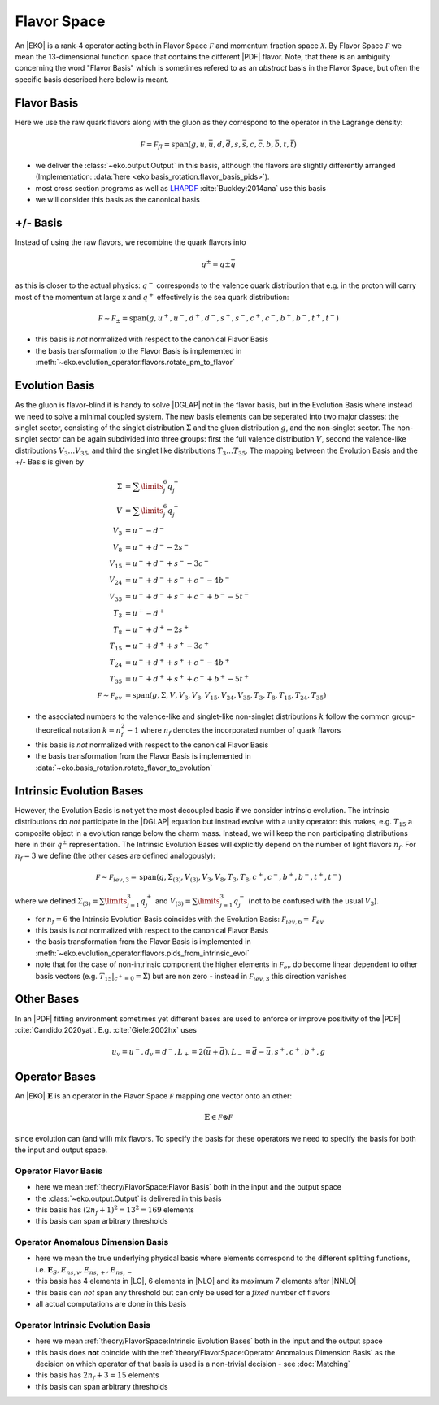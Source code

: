 Flavor Space
============

An |EKO| is a rank-4 operator acting both in Flavor Space :math:`\mathcal F`
and momentum fraction space :math:`\mathcal X`.
By Flavor Space :math:`\mathcal F` we mean the 13-dimensional function space that contains
the different |PDF| flavor. Note, that there is an ambiguity concerning the
word "Flavor Basis" which is sometimes refered to as an *abstract* basis
in the Flavor Space, but often the specific basis described here below is meant.

Flavor Basis
------------

Here we use the raw quark flavors along with the gluon as they correspond to the
operator in the Lagrange density:

.. math ::
    \mathcal F = \mathcal F_{fl} = \text{span}(g, u, \bar u, d, \bar d, s, \bar s, c, \bar c, b, \bar b, t, \bar t)

- we deliver the :class:`~eko.output.Output` in this basis, although the flavors are
  slightly differently arranged (Implementation: :data:`here <eko.basis_rotation.flavor_basis_pids>`).
- most cross section programs as well as `LHAPDF <https://lhapdf.hepforge.org/>`_ :cite:`Buckley:2014ana` use this basis
- we will consider this basis as the canonical basis

+/- Basis
---------

Instead of using the raw flavors, we recombine the quark flavors into

.. math ::
    q^\pm = q \pm \bar q

as this is closer to the actual physics: :math:`q^-` corresponds to the valence quark distribution
that e.g. in the proton will carry most of the momentum at large x and :math:`q^+` effectively is the
sea quark distribution:

.. math ::
    \mathcal F \sim \mathcal F_{\pm} = \text{span}(g, u^+, u^-, d^+, d^-, s^+, s^-, c^+, c^-, b^+, b^-, t^+, t^-)

- this basis is *not* normalized with respect to the canonical Flavor Basis
- the basis transformation to the Flavor Basis is implemented in
  :meth:`~eko.evolution_operator.flavors.rotate_pm_to_flavor`

Evolution Basis
---------------

As the gluon is flavor-blind it is handy to solve |DGLAP| not in the flavor basis,
but in the Evolution Basis where instead we need to solve a minimal coupled system.
The new basis elements can be seperated into two major classes: the singlet sector, consisting of the
singlet distribution :math:`\Sigma` and the gluon distribution :math:`g`, and the non-singlet
sector. The non-singlet sector can be again subdivided into three groups: first the full
valence distribution :math:`V`, second the valence-like distributions
:math:`V_3 \ldots V_{35}`, and third the singlet like distributions :math:`T_3 \ldots T_{35}`.
The mapping between the Evolution Basis and the +/- Basis is given by

.. math ::
    \Sigma &= \sum\limits_{j}^6 q_j^+\\
    V &= \sum\limits_{j}^6 q_j^-\\
    V_3 &= u^- - d^-\\
    V_8 &= u^- + d^- - 2 s^-\\
    V_{15} &= u^- + d^- + s^- - 3 c^-\\
    V_{24} &= u^- + d^- + s^- + c^- - 4 b^-\\
    V_{35} &= u^- + d^- + s^- + c^- + b^- - 5 t^-\\
    T_3 &= u^+ - d^+\\
    T_8 &= u^+ + d^+ - 2 s^+\\
    T_{15} &= u^+ + d^+ + s^+ - 3 c^+\\
    T_{24} &= u^+ + d^+ + s^+ + c^+ - 4 b^+\\
    T_{35} &= u^+ + d^+ + s^+ + c^+ + b^+ - 5 t^+\\
    \mathcal F \sim \mathcal F_{ev} &= \text{span}(g, \Sigma, V, V_{3}, V_{8}, V_{15}, V_{24}, V_{35}, T_{3}, T_{8}, T_{15}, T_{24}, T_{35})


- the associated numbers to the valence-like and singlet-like non-singlet distributions
  :math:`k` follow the common group-theoretical notation :math:`k = n_f^2 - 1`
  where :math:`n_f` denotes the incorporated number of quark flavors
- this basis is *not* normalized with respect to the canonical Flavor Basis
- the basis transformation from the Flavor Basis is implemented in
  :data:`~eko.basis_rotation.rotate_flavor_to_evolution`

Intrinsic Evolution Bases
-------------------------

However, the Evolution Basis is not yet the most decoupled basis if we consider intrinsic evolution.
The intrinsic distributions do *not* participate in the |DGLAP| equation but instead evolve with a unity operator:
this makes, e.g. :math:`T_{15}` a composite object in a evolution range below the charm mass.
Instead, we will keep the non participating distributions here in their :math:`q^\pm` representation.
The Intrinsic Evolution Bases will explicitly depend on the number of light flavors :math:`n_f`.
For :math:`n_f=3` we define (the other cases are defined analogously):

.. math ::
    \mathcal F \sim  \mathcal F_{iev,3} = \text{span}(g, \Sigma_{(3)}, V_{(3)}, V_3, V_8, T_3, T_8, c^+, c^-, b^+, b^-, t^+, t^-)

where we defined :math:`\Sigma_{(3)} = \sum\limits_{j=1}^3 q_j^+` and :math:`V_{(3)} = \sum\limits_{j=1}^3 q_j^-`
(not to be confused with the usual :math:`V_3`).

- for :math:`n_f=6` the Intrinsic Evolution Basis coincides with the Evolution Basis: :math:`\mathcal F_{iev,6} = \mathcal F_{ev}`
- this basis is *not* normalized with respect to the canonical Flavor Basis
- the basis transformation from the Flavor Basis is implemented in
  :meth:`~eko.evolution_operator.flavors.pids_from_intrinsic_evol`
- note that for the case of non-intrinsic component the higher elements in :math:`\mathcal F_{ev}` do become linear dependent
  to other basis vectors (e.g. :math:`\left. T_{15}\right|_{c^+ = 0} = \Sigma`) but are non zero - instead in :math:`\mathcal F_{iev,3}`
  this direction vanishes

Other Bases
-----------

In an |PDF| fitting environment sometimes yet different bases are used to enforce or improve positivity
of the |PDF| :cite:`Candido:2020yat`. E.g. :cite:`Giele:2002hx` uses

.. math ::
    u_v = u^-, d_v = d^-, L_+ = 2(\bar u + \bar d), L_- = \bar d - \bar u, s^+, c^+, b^+, g

Operator Bases
--------------

An |EKO| :math:`\mathbf E` is an operator in the Flavor Space :math:`\mathcal F` mapping one vector onto an other:

.. math ::
    \mathbf E \in \mathcal F \otimes \mathcal F

since evolution can (and will) mix flavors. To specify the basis for these operators we need to specify the basis
for both the input and output space.

Operator Flavor Basis
^^^^^^^^^^^^^^^^^^^^^

- here we mean :ref:`theory/FlavorSpace:Flavor Basis` both in the input and the output space
- the :class:`~eko.output.Output` is delivered in this basis
- this basis has :math:`(2n_f+ 1)^2 = 13^2 = 169` elements
- this basis can span arbitrary thresholds

Operator Anomalous Dimension Basis
^^^^^^^^^^^^^^^^^^^^^^^^^^^^^^^^^^

- here we mean the true underlying physical basis where elements correspond to the different splitting functions,
  i.e. :math:`\mathbf{E}_S, E_{ns,v}, E_{ns,+}, E_{ns,-}`
- this basis has 4 elements in |LO|, 6 elements in |NLO| and its maximum 7 elements after |NNLO|
- this basis can *not* span any threshold but can only be used for a *fixed* number of flavors
- all actual computations are done in this basis

Operator Intrinsic Evolution Basis
^^^^^^^^^^^^^^^^^^^^^^^^^^^^^^^^^^

- here we mean :ref:`theory/FlavorSpace:Intrinsic Evolution Bases` both in the input and the output space
- this basis does **not** coincide with the :ref:`theory/FlavorSpace:Operator Anomalous Dimension Basis` as the decision on which operator of that
  basis is used is a non-trivial decision - see :doc:`Matching`
- this basis has :math:`2n_f+ 3 = 15` elements
- this basis can span arbitrary thresholds